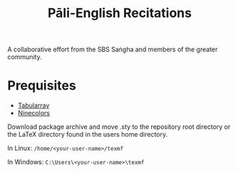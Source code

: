 #+TITLE: Pāli-English Recitations

A collaborative effort from the SBS Saṅgha and members of the greater community.

* Prequisites
- [[https://www.ctan.org/pkg/tabularray][Tabularray]]
- [[https://www.ctan.org/pkg/ninecolors][Ninecolors]]

Download package archive and move .sty to the repository root directory or the LaTeX directory found in the users home directory.

In Linux: =/home/<your-user-name>/texmf=

In Windows: =C:\Users\<your-user-name>\texmf=
